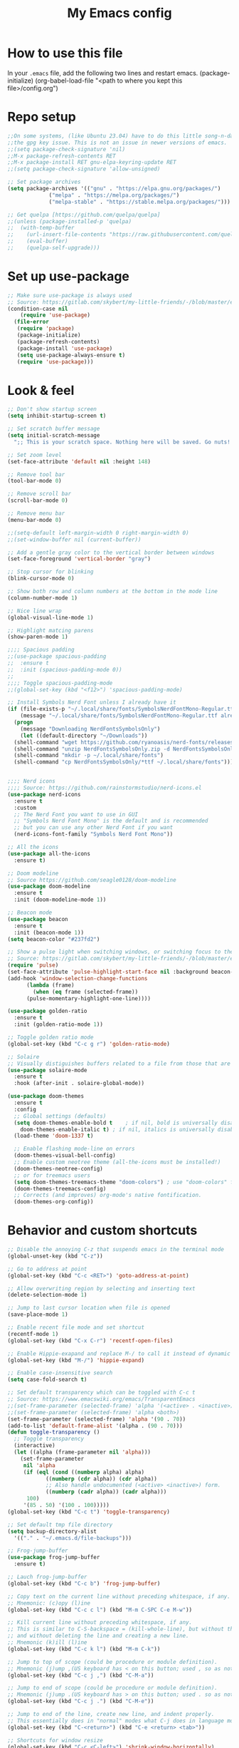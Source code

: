 #+STARTUP: overview
#+TITLE: My Emacs config
#+OPTIONS: num:nil

* How to use this file
In your ~.emacs~ file, add the following two lines and restart emacs.
(package-initialize)
(org-babel-load-file "<path to where you kept this file>/config.org")


* Repo setup
#+begin_src emacs-lisp
  ;;On some systems, (like Ubuntu 23.04) have to do this little song-n-dance to circumvent
  ;;the gpg key issue. This is not an issue in newer versions of emacs.
  ;;(setq package-check-signature 'nil)
  ;;M-x package-refresh-contents RET
  ;;M-x package-install RET gnu-elpa-keyring-update RET
  ;;(setq package-check-signature 'allow-unsigned)

  ;; Set package archives
  (setq package-archives '(("gnu" . "https://elpa.gnu.org/packages/")
			   ("melpa" . "https://melpa.org/packages/")
			   ("melpa-stable" . "https://stable.melpa.org/packages/")))

  ;; Get quelpa [https://github.com/quelpa/quelpa]
  ;;(unless (package-installed-p 'quelpa)
  ;;  (with-temp-buffer
  ;;    (url-insert-file-contents "https://raw.githubusercontent.com/quelpa/quelpa/master/quelpa.el")
  ;;    (eval-buffer)
  ;;    (quelpa-self-upgrade)))
#+end_src


* Set up use-package
#+begin_src emacs-lisp
  ;; Make sure use-package is always used
  ;; Source: https://gitlab.com/skybert/my-little-friends/-/blob/master/emacs/.emacs
  (condition-case nil
      (require 'use-package)
    (file-error
     (require 'package)
     (package-initialize)
     (package-refresh-contents)
     (package-install 'use-package)
     (setq use-package-always-ensure t)
     (require 'use-package)))
#+end_src


* Look & feel
#+begin_src emacs-lisp
  ;; Don't show startup screen
  (setq inhibit-startup-screen t)

  ;; Set scratch buffer message
  (setq initial-scratch-message
	";; This is your scratch space. Nothing here will be saved. Go nuts!!\n")

  ;; Set zoom level
  (set-face-attribute 'default nil :height 148)

  ;; Remove tool bar
  (tool-bar-mode 0)

  ;; Remove scroll bar
  (scroll-bar-mode 0)

  ;; Remove menu bar
  (menu-bar-mode 0)

  ;;(setq-default left-margin-width 0 right-margin-width 0)
  ;;(set-window-buffer nil (current-buffer))

  ;; Add a gentle gray color to the vertical border between windows
  (set-face-foreground 'vertical-border "gray")

  ;; Stop cursor for blinking
  (blink-cursor-mode 0)

  ;; Show both row and column numbers at the bottom in the mode line
  (column-number-mode 1)

  ;; Nice line wrap
  (global-visual-line-mode 1)

  ;; Highlight matcing parens
  (show-paren-mode 1)

  ;;;; Spacious padding
  ;;(use-package spacious-padding
  ;;  :ensure t
  ;;  :init (spacious-padding-mode 0))
  ;;
  ;;;; Toggle spacious-padding-mode
  ;;(global-set-key (kbd "<f12>") 'spacious-padding-mode)

  ;; Install Symbols Nerd Font unless I already have it
  (if (file-exists-p "~/.local/share/fonts/SymbolsNerdFontMono-Regular.ttf")
      (message "~/.local/share/fonts/SymbolsNerdFontMono-Regular.ttf already exists.")
    (progn
      (message "Downloading NerdFontsSymbolsOnly")
      (let ((default-directory "~/Downloads"))
	(shell-command "wget https://github.com/ryanoasis/nerd-fonts/releases/download/v3.3.0/NerdFontsSymbolsOnly.zip")
	(shell-command "unzip NerdFontsSymbolsOnly.zip -d NerdFontsSymbolsOnly")
	(shell-command "mkdir -p ~/.local/share/fonts")
	(shell-command "cp NerdFontsSymbolsOnly/*ttf ~/.local/share/fonts"))))
  

  ;;;; Nerd icons
  ;;;; Source: https://github.com/rainstormstudio/nerd-icons.el
  (use-package nerd-icons
    :ensure t
    :custom
    ;; The Nerd Font you want to use in GUI
    ;; "Symbols Nerd Font Mono" is the default and is recommended
    ;; but you can use any other Nerd Font if you want
    (nerd-icons-font-family "Symbols Nerd Font Mono"))

  ;; All the icons
  (use-package all-the-icons
    :ensure t)

  ;; Doom modeline
  ;; Source https://github.com/seagle0128/doom-modeline
  (use-package doom-modeline
    :ensure t
    :init (doom-modeline-mode 1))

  ;; Beacon mode
  (use-package beacon
    :ensure t
    :init (beacon-mode 1))
  (setq beacon-color "#237fd2")

  ;; Show a pulse light when switching windows, or switching focus to the minibuffer.
  ;; Source: https://gitlab.com/skybert/my-little-friends/-/blob/master/emacs/.emacs
  (require 'pulse)
  (set-face-attribute 'pulse-highlight-start-face nil :background beacon-color)
  (add-hook 'window-selection-change-functions
	    (lambda (frame)
	      (when (eq frame (selected-frame))	      
		(pulse-momentary-highlight-one-line))))

  (use-package golden-ratio
    :ensure t
    :init (golden-ratio-mode 1))

  ;; Toggle golden ratio mode
  (global-set-key (kbd "C-c g r") 'golden-ratio-mode)

  ;; Solaire
  ;; Visually distiguishes buffers related to a file from those that are not, like shells and stuff.
  (use-package solaire-mode
    :ensure t
    :hook (after-init . solaire-global-mode))

  (use-package doom-themes
    :ensure t
    :config
    ;; Global settings (defaults)
    (setq doom-themes-enable-bold t    ; if nil, bold is universally disabled
	  doom-themes-enable-italic t) ; if nil, italics is universally disabled
    (load-theme 'doom-1337 t)

    ;; Enable flashing mode-line on errors
    (doom-themes-visual-bell-config)
    ;; Enable custom neotree theme (all-the-icons must be installed!)
    (doom-themes-neotree-config)
    ;; or for treemacs users
    (setq doom-themes-treemacs-theme "doom-colors") ; use "doom-colors" for less minimal icon theme
    (doom-themes-treemacs-config)
    ;; Corrects (and improves) org-mode's native fontification.
    (doom-themes-org-config))
#+end_src


* Behavior and custom shortcuts
#+begin_src emacs-lisp
  ;; Disable the annoying C-z that suspends emacs in the terminal mode
  (global-unset-key (kbd "C-z")) 

  ;; Go to address at point
  (global-set-key (kbd "C-c <RET>") 'goto-address-at-point)

  ;; Allow overwriting region by selecting and inserting text
  (delete-selection-mode 1)

  ;; Jump to last cursor location when file is opened
  (save-place-mode 1)

  ;; Enable recent file mode and set shortcut
  (recentf-mode 1)
  (global-set-key (kbd "C-x C-r") 'recentf-open-files)

  ;; Enable Hippie-exapand and replace M-/ to call it instead of dynamic expand
  (global-set-key (kbd "M-/") 'hippie-expand)

  ;; Enable case-insensitive search
  (setq case-fold-search t)

  ;; Set default transparency which can be toggled with C-c t
  ;; Source: https://www.emacswiki.org/emacs/TransparentEmacs
  ;;(set-frame-parameter (selected-frame) 'alpha '(<active> . <inactive>))
  ;;(set-frame-parameter (selected-frame) 'alpha <both>)
  (set-frame-parameter (selected-frame) 'alpha '(90 . 70))
  (add-to-list 'default-frame-alist '(alpha . (90 . 70)))
  (defun toggle-transparency ()
    ;; Toggle transparency
    (interactive)
    (let ((alpha (frame-parameter nil 'alpha)))
      (set-frame-parameter
       nil 'alpha
       (if (eql (cond ((numberp alpha) alpha)
		      ((numberp (cdr alpha)) (cdr alpha))
		      ;; Also handle undocumented (<active> <inactive>) form.
		      ((numberp (cadr alpha)) (cadr alpha)))
		100)
	   '(85 . 50) '(100 . 100)))))
  (global-set-key (kbd "C-c t") 'toggle-transparency)

  ;; Set default tmp file directory
  (setq backup-directory-alist 
	'(("." . "~/.emacs.d/file-backups")))

  ;; Frog-jump-buffer
  (use-package frog-jump-buffer
    :ensure t)

  ;; Lauch frog-jump-buffer
  (global-set-key (kbd "C-c b") 'frog-jump-buffer)

  ;; Copy text on the current line without preceding whitespace, if any.
  ;; Mnemonic: (c)opy (l)ine
  (global-set-key (kbd "C-c c l") (kbd "M-m C-SPC C-e M-w"))

  ;; Kill current line without preceding whitespace, if any.
  ;; This is similar to C-S-backspace = (kill-whole-line), but without the whitespace
  ;; and without deleting the line and creating a new line.
  ;; Mnemonic (k)ill (l)ine
  (global-set-key (kbd "C-c k l") (kbd "M-m C-k"))

  ;; Jump to top of scope (could be procedure or module definition).
  ;; Mnemonic (j)ump ,(US keyboard has < on this button; used , so as not to have to press down shift)
  (global-set-key (kbd "C-c j ,") (kbd "C-M-a"))

  ;; Jump to end of scope (could be procedure or module definition).
  ;; Mnemonic (j)ump .(US keyboard has > on this button; used . so as not to have to press down shift)
  (global-set-key (kbd "C-c j .") (kbd "C-M-e"))

  ;; Jump to end of the line, create new line, and indent properly.
  ;; This essentially does in "normal" modes what C-j does in language modes.
  (global-set-key (kbd "C-<return>") (kbd "C-e <return> <tab>"))

  ;; Shortcuts for window resize
  (global-set-key (kbd "C-c <C-left>") 'shrink-window-horizontally)
  (global-set-key (kbd "C-c <C-right>") 'enlarge-window-horizontally)
  (global-set-key (kbd "C-c <C-down>") 'shrink-window)
  (global-set-key (kbd "C-c <C-up>") 'enlarge-window)
#+end_src


* Org-mode stuff
#+begin_src emacs-lisp
  (setq org-ellipsis "⤦")
  (use-package org-bullets :ensure t)
  (add-hook 'org-mode-hook (lambda () (org-bullets-mode 1)))

  (setq org-hide-leading-stars t)

  (setq org-todo-keywords
	'((sequence "SOMEDAY(s)" "NEXT(n)" "TODO(n)" "IN-PROGRESS(i)" "|" "DONE(d)")
	  (sequence "WAITING(w@/!)" "DELEGATED(-@/!)" "|" "CANCELLED(c@/!)")))

  (setq org-tag-persistent-alist
	'((:startgroup . nil)
	  ("PERSONAL" . ?p)
	  ("WORK" . ?w)
	  (:endgroup . nil)
	  (:startgroup . nil)
	  ("DOCTOR" . ?d)
	  ("REIMBURSEMENT" . ?r)
	  ("BUREAUCRACY" . ?b)
	  ("TRAVEL" . ?t)
	  (:endgroup . nil)
	  (:startgroup . nil)
	  ("SHORTTERM" . ?s)
	  ("MEDIUMTERM" . ?m)
	  ("LONGTERM" . ?l)
	  (:endgroup . nil)))

  ;; Embed youtube links
  ;; http://endlessparentheses.com/embedding-youtube-videos-with-org-mode-links.html
  (defvar yt-iframe-format
    ;; You may want to change your width and height.
    (concat "<iframe width=\"440\""
	    " height=\"335\""
	    " src=\"https://www.youtube.com/embed/%s\""
	    " frameborder=\"0\""
	    " allowfullscreen>%s</iframe>"))

  (org-add-link-type
   "yt"
   (lambda (handle)
     (browse-url
      (concat "https://www.youtube.com/embed/"
	      handle)))
   (lambda (path desc backend)
     (cl-case backend
       (html (format yt-iframe-format
		     path (or desc "")))
       (latex (format "\href{%s}{%s}"
		      path (or desc "video"))))))
#+end_src


* Work and development

** Rainbow delimiters
#+begin_src emacs-lisp
  ;; Colorizes delimiters so they can be told apart
  (use-package rainbow-delimiters
    :ensure t
    :config (add-hook 'prog-mode-hook 'rainbow-delimiters-mode))
#+end_src

** LSP
#+begin_src emacs-lisp
  ;; LSP common settings
  (use-package lsp-mode
    :ensure t)
  (setq lsp-eldoc-render-all t)
  ;;  Set shortcut for M-x eldoc-doc-buffer
  (add-hook 'lsp-mode-hook
	    (lambda ()
	      (local-set-key (kbd "C-h <SPC>") 'eldoc-doc-buffer)))

  ;;  Fortran
  ;; First need to do this: pip3 install fortls
  ;; If the above does not work, try sudo apt install fortran-language-server on debian-based systems
  (add-hook 'f90-mode-hook #'lsp-deferred)
#+end_src

** Company
#+begin_src emacs-lisp
  (use-package company
    :ensure t)
  (global-company-mode t)
  (add-hook 'after-init-hook 'global-company-mode)
#+end_src

** Yasnippet
#+begin_src emacs-lisp
  (use-package yasnippet
    :ensure t)
  (add-hook 'after-init-hook 'yas-global-mode)
#+end_src
